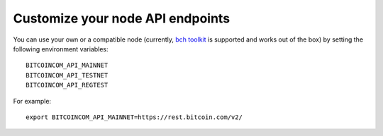 .. _node:

Customize your node API endpoints
=================================

You can use your own or a compatible node (currently, `bch toolkit`_ is supported and works out of the box) by setting the following environment variables::

    BITCOINCOM_API_MAINNET
    BITCOINCOM_API_TESTNET
    BITCOINCOM_API_REGTEST

For example::

    export BITCOINCOM_API_MAINNET=https://rest.bitcoin.com/v2/

.. _bch toolkit: https://github.com/actorforth/bch-toolkit

